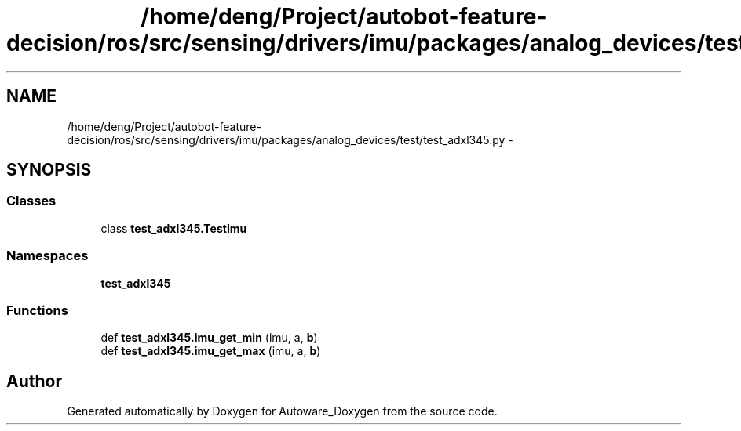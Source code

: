 .TH "/home/deng/Project/autobot-feature-decision/ros/src/sensing/drivers/imu/packages/analog_devices/test/test_adxl345.py" 3 "Fri May 22 2020" "Autoware_Doxygen" \" -*- nroff -*-
.ad l
.nh
.SH NAME
/home/deng/Project/autobot-feature-decision/ros/src/sensing/drivers/imu/packages/analog_devices/test/test_adxl345.py \- 
.SH SYNOPSIS
.br
.PP
.SS "Classes"

.in +1c
.ti -1c
.RI "class \fBtest_adxl345\&.TestImu\fP"
.br
.in -1c
.SS "Namespaces"

.in +1c
.ti -1c
.RI " \fBtest_adxl345\fP"
.br
.in -1c
.SS "Functions"

.in +1c
.ti -1c
.RI "def \fBtest_adxl345\&.imu_get_min\fP (imu, a, \fBb\fP)"
.br
.ti -1c
.RI "def \fBtest_adxl345\&.imu_get_max\fP (imu, a, \fBb\fP)"
.br
.in -1c
.SH "Author"
.PP 
Generated automatically by Doxygen for Autoware_Doxygen from the source code\&.
